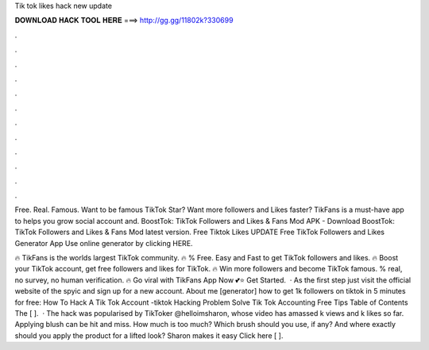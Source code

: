 Tik tok likes hack new update



𝐃𝐎𝐖𝐍𝐋𝐎𝐀𝐃 𝐇𝐀𝐂𝐊 𝐓𝐎𝐎𝐋 𝐇𝐄𝐑𝐄 ===> http://gg.gg/11802k?330699



.



.



.



.



.



.



.



.



.



.



.



.

Free. Real. Famous. Want to be famous TikTok Star? Want more followers and Likes faster? TikFans is a must-have app to helps you grow social account and. BoostTok: TikTok Followers and Likes & Fans Mod APK - Download BoostTok: TikTok Followers and Likes & Fans Mod latest version. Free Tiktok Likes UPDATE Free TikTok Followers and Likes Generator App Use online generator by clicking HERE.

🔥 TikFans is the worlds largest TikTok community. 🔥 % Free. Easy and Fast to get TikTok followers and likes. 🔥 Boost your TikTok account, get free followers and likes for TikTok. 🔥 Win more followers and become TikTok famous. % real, no survey, no human verification. 🔥 Go viral with TikFans App Now 💕⭐ Get Started.  · As the first step just visit the official website of the spyic and sign up for a new account. About me [generator] how to get 1k followers on tiktok in 5 minutes for free: How To Hack A Tik Tok Account -tiktok Hacking Problem Solve Tik Tok Accounting Free Tips Table of Contents The [ ].  · The hack was popularised by TikToker @helloimsharon, whose video has amassed k views and k likes so far. Applying blush can be hit and miss. How much is too much? Which brush should you use, if any? And where exactly should you apply the product for a lifted look? Sharon makes it easy Click here [ ].
